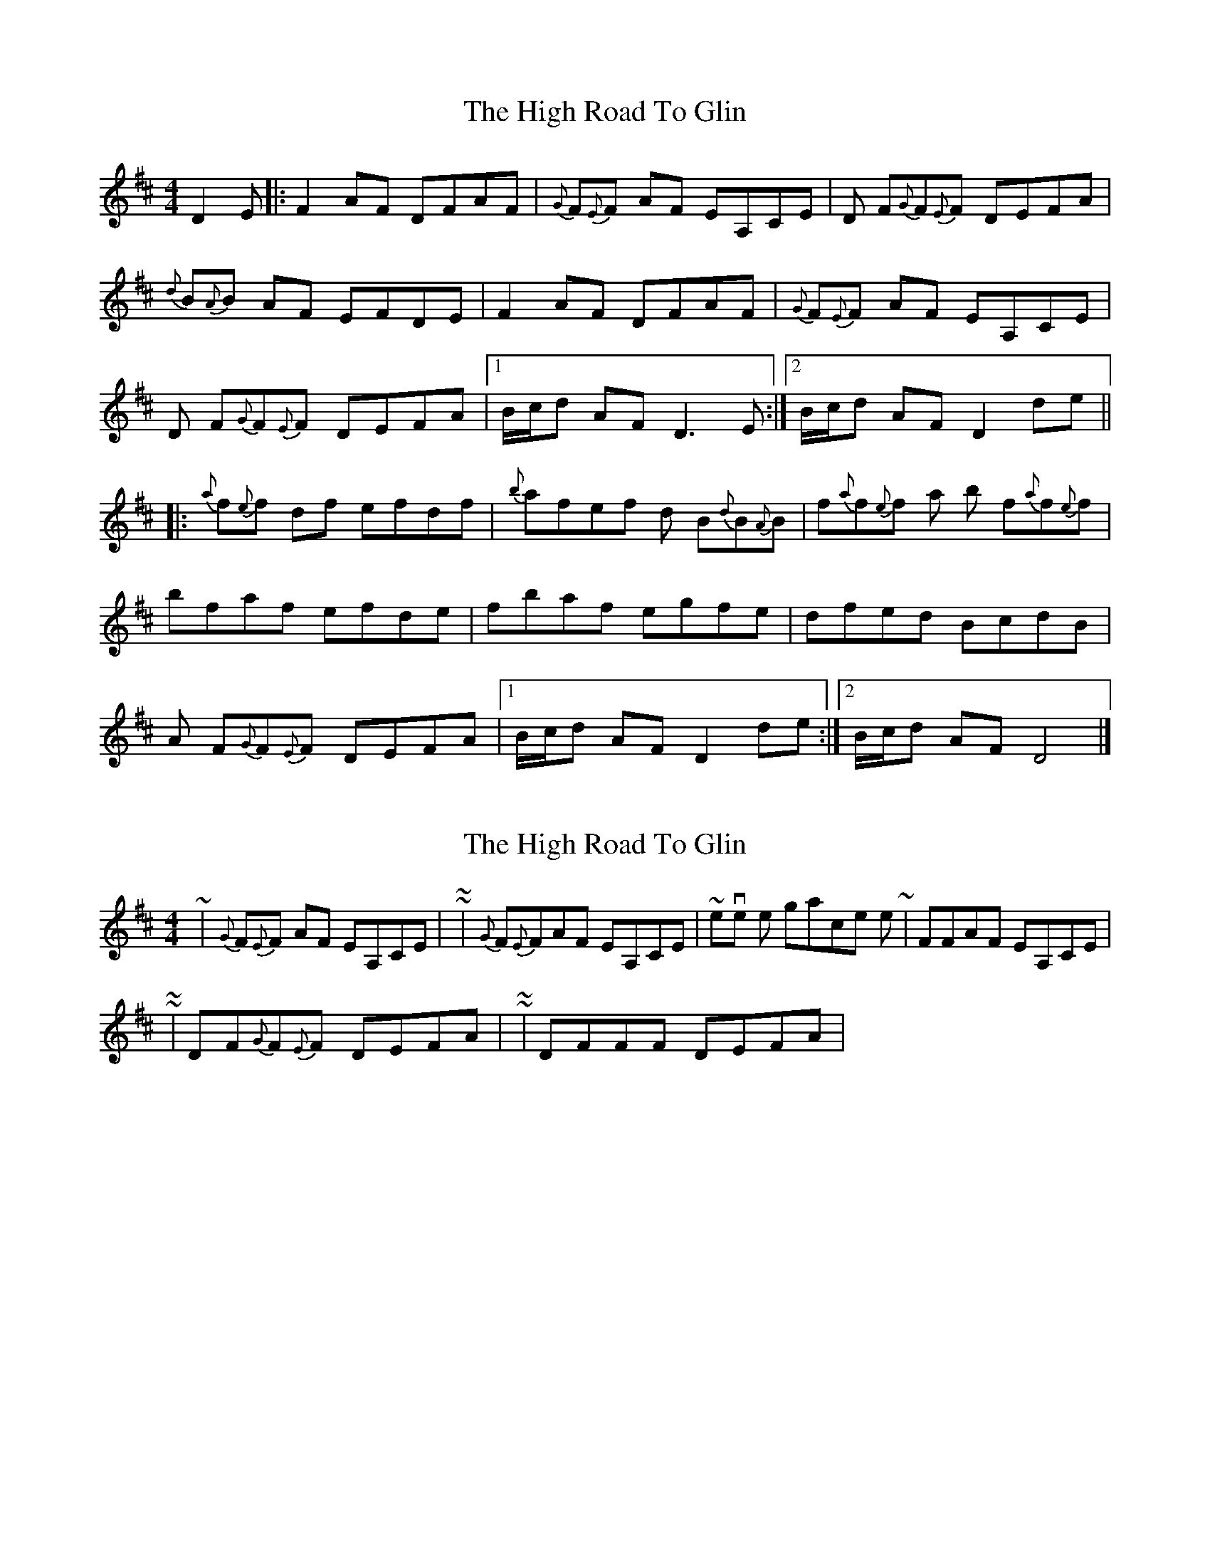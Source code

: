 X: 1
T: High Road To Glin, The
Z: fiddleguru
S: https://thesession.org/tunes/2915#setting2915
R: reel
M: 4/4
L: 1/8
K: Dmaj
D2E |: F2AF DFAF |{G}F{E}F AF EA,CE |D F{G}F{E}F DEFA |
{d}B{A}B AF EFDE |F2AF DFAF | {G}F{E}F AF EA,CE |
D F{G}F{E}F DEFA | [1 B/c/d AFD3 E :| [2 B/c/d AF D2 de ||
|:{a}f{e}f df efdf | {b}afef d B{d}B{A}B | f{a}f{e}f a b f{a}f{e}f |
bfaf efde | fbaf egfe | dfed BcdB |
A F{G}F{E}F DEFA | [1 B/c/d AF D2 de :| [2 B/c/d AF D4 |]
X: 2
T: High Road To Glin, The
Z: ceolachan
S: https://thesession.org/tunes/2915#setting16096
R: reel
M: 4/4
L: 1/8
K: Dmaj
~ |{G}F{E}F AF EA,CE | ~ = ~ | {G}F{E}FAF EA,CE | ~ remove the grace notes ~ | FFAF EA,CE | ~~ | DF{G}F{E}F DEFA | ~ = ~ | DFFF DEFA | ~
X: 3
T: High Road To Glin, The
Z: Tøm
S: https://thesession.org/tunes/2915#setting16097
R: reel
M: 4/4
L: 1/8
K: Dmaj
DE |: F2AF F2AF |F2AF EA,~A,2 |DFF2 DEFA |B2AF EFDE |F2AF F2AF | F2AF EA,~A,2|DFF2 DEFA | [1 BdAF D3 E :| [2 BdAF D2 de |||:f2df efdf | afef dBB2 | f2fa baa2 |bfaf efde | fbaf egfe | dfed BcdB |AFF2 DEFA | [1 BdAF D2 de :| [2 BdAF D4 |]
